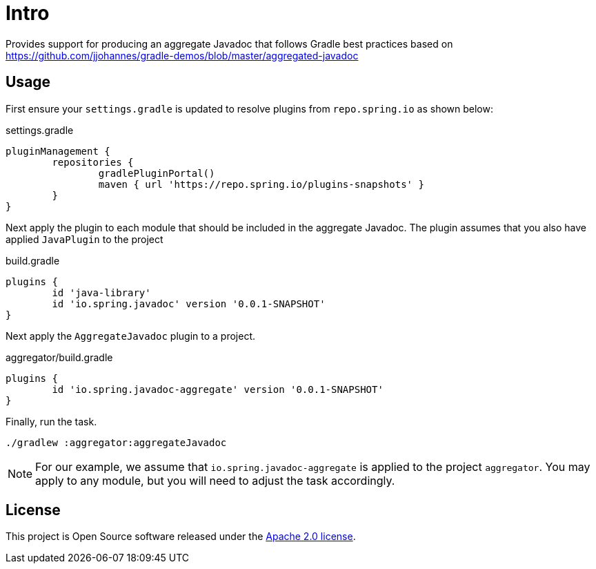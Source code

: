 :version: 0.0.1-SNAPSHOT
:doctype: book

= Intro

Provides support for producing an aggregate Javadoc that follows Gradle best practices based on https://github.com/jjohannes/gradle-demos/blob/master/aggregated-javadoc

== Usage

First ensure your `settings.gradle` is updated to resolve plugins from `repo.spring.io` as shown below:

.settings.gradle
[source,groovy]
----
pluginManagement {
	repositories {
		gradlePluginPortal()
		maven { url 'https://repo.spring.io/plugins-snapshots' }
	}
}
----

Next apply the plugin to each module that should be included in the aggregate Javadoc.
The plugin assumes that you also have applied `JavaPlugin` to the project

.build.gradle
[source,groovy,subs="+attributes"]
----
plugins {
	id 'java-library'
	id 'io.spring.javadoc' version '{version}'
}
----

Next apply the `AggregateJavadoc` plugin to a project.

.aggregator/build.gradle
[source,groovy,subs="+attributes"]
----
plugins {
	id 'io.spring.javadoc-aggregate' version '{version}'
}
----

Finally, run the task.

[source,bash]
----
./gradlew :aggregator:aggregateJavadoc
----


[NOTE]
====
For our example, we assume that `io.spring.javadoc-aggregate` is applied to the project `aggregator`.
You may apply to any module, but you will need to adjust the task accordingly.
====

== License

This project is Open Source software released under the http://www.apache.org/licenses/LICENSE-2.0.html[Apache 2.0 license].
